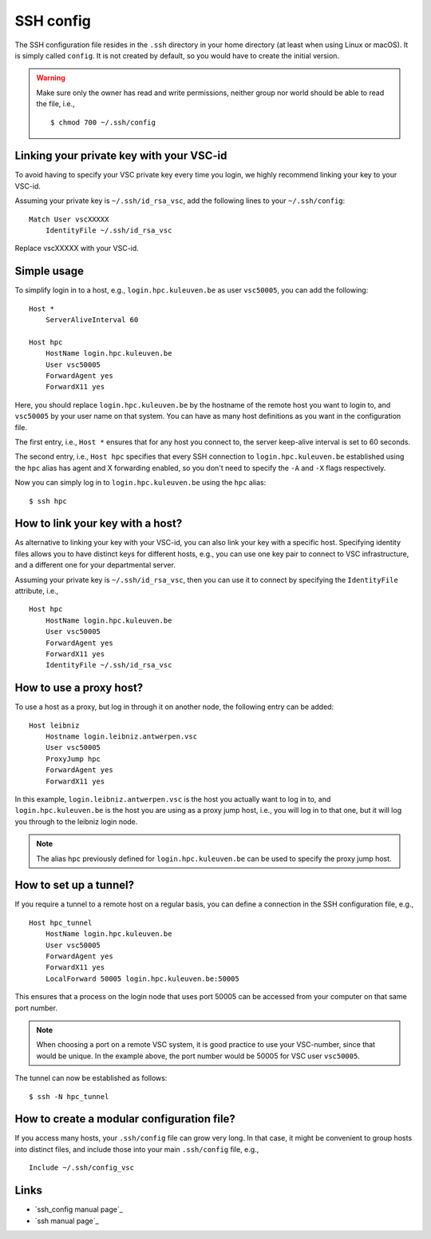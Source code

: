 SSH config
==========

The SSH configuration file resides in the ``.ssh`` directory in your home
directory (at least when using Linux or macOS).  It is simply called
``config``.  It is not created by default, so you would have to create the
initial version.

.. warning::

   Make sure only the  owner has read and write permissions,
   neither group nor world should be able to read the file, i.e.,
   ::
   
      $ chmod 700 ~/.ssh/config


.. _linking key with vsc-id linux:

Linking your private key with your VSC-id
-----------------------------------------

To avoid having to specify your VSC private key every time you login, we highly
recommend linking your key to your VSC-id.

Assuming your private key is ``~/.ssh/id_rsa_vsc``, add the following
lines to your ``~/.ssh/config``:

::

   Match User vscXXXXX
       IdentityFile ~/.ssh/id_rsa_vsc

Replace vscXXXXX with your VSC-id.


Simple usage
------------

To simplify login in to a host, e.g., ``login.hpc.kuleuven.be`` as user
``vsc50005``, you can add the following:

::

   Host *
       ServerAliveInterval 60

   Host hpc
       HostName login.hpc.kuleuven.be
       User vsc50005
       ForwardAgent yes
       ForwardX11 yes

Here, you should replace ``login.hpc.kuleuven.be`` by the hostname of the
remote host you want to login to, and ``vsc50005`` by your user name on that
system.  You can have as many host definitions as you want in the configuration
file.

The first entry, i.e., ``Host *`` ensures that for any host you connect to,
the server keep-alive interval is set to 60 seconds.

The second entry, i.e., ``Host hpc`` specifies that every SSH connection to
``login.hpc.kuleuven.be`` established using the ``hpc`` alias has agent
and X forwarding enabled, so you don't need to specify the ``-A`` and ``-X``
flags respectively.

Now you can simply log in to ``login.hpc.kuleuven.be`` using the ``hpc`` alias:

::

   $ ssh hpc


How to link your key with a host?
---------------------------------

As alternative to linking your key with your VSC-id, you can also link your key
with a specific host.  Specifying identity files allows you to have distinct
keys for different hosts, e.g., you can use one key pair to connect to VSC
infrastructure, and a different one for your departmental server.

Assuming your private key is ``~/.ssh/id_rsa_vsc``, then you can
use it to connect by specifying the ``IdentityFile`` attribute, i.e.,

::

   Host hpc
       HostName login.hpc.kuleuven.be
       User vsc50005
       ForwardAgent yes
       ForwardX11 yes
       IdentityFile ~/.ssh/id_rsa_vsc


How to use a proxy host?
------------------------

To use a host as a proxy, but log in through it on another node, the
following entry can be added:

::

    Host leibniz
        Hostname login.leibniz.antwerpen.vsc
        User vsc50005
        ProxyJump hpc
        ForwardAgent yes
        ForwardX11 yes

In this example, ``login.leibniz.antwerpen.vsc`` is the host you actually
want to log in to, and ``login.hpc.kuleuven.be`` is the host you are using
as a proxy jump host, i.e., you will log in to that one, but it will log
you through to the leibniz login node.

.. note::

   The alias ``hpc`` previously defined for ``login.hpc.kuleuven.be`` can
   be used to specify the proxy jump host.


How to set up a tunnel?
-----------------------

If you require a tunnel to a remote host on a regular basis, you can
define a connection in the SSH configuration file, e.g.,

::

   Host hpc_tunnel
       HostName login.hpc.kuleuven.be
       User vsc50005
       ForwardAgent yes
       ForwardX11 yes
       LocalForward 50005 login.hpc.kuleuven.be:50005

This ensures that a process on the login node that uses port 50005 can be
accessed from your computer on that same port number.

.. note::

   When choosing a port on a remote VSC system, it is good practice to
   use your VSC-number, since that would be unique.  In the example above,
   the port number would be 50005 for VSC user ``vsc50005``.

The tunnel can now be established as follows:

::

   $ ssh -N hpc_tunnel


How to create a modular configuration file?
-------------------------------------------

If you access many hosts, your ``.ssh/config`` file can grow very long.  In
that case, it might be convenient to group hosts into distinct files, and
include those into your main ``.ssh/config`` file, e.g.,

::

   Include ~/.ssh/config_vsc


Links
-----

-  `ssh_config manual page`_
-  `ssh manual page`_

